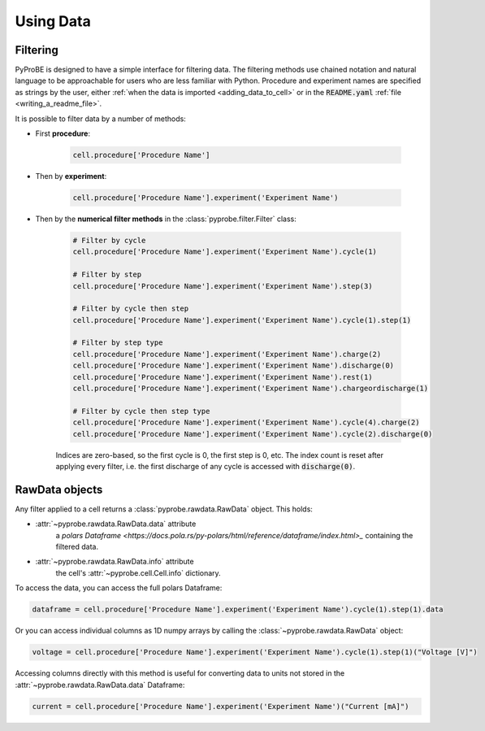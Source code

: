 Using Data
==========

Filtering
---------

PyProBE is designed to have a simple interface for filtering data. The filtering methods
use chained notation and natural language to be approachable for users who are less 
familiar with Python. Procedure and experiment names are specified as strings by the
user, either :ref:`when the data is imported <adding_data_to_cell>` or in the 
:code:`README.yaml` :ref:`file <writing_a_readme_file>`.

It is possible to filter data by a number of methods:

* First **procedure**:
   
   .. code-block:: python

      cell.procedure['Procedure Name']

* Then by **experiment**:

   .. code-block:: python

      cell.procedure['Procedure Name'].experiment('Experiment Name')

* Then by the **numerical filter methods** in the :class:`pyprobe.filter.Filter` class:

   .. code-block:: python

      # Filter by cycle
      cell.procedure['Procedure Name'].experiment('Experiment Name').cycle(1)

      # Filter by step
      cell.procedure['Procedure Name'].experiment('Experiment Name').step(3)

      # Filter by cycle then step
      cell.procedure['Procedure Name'].experiment('Experiment Name').cycle(1).step(1)

      # Filter by step type
      cell.procedure['Procedure Name'].experiment('Experiment Name').charge(2)
      cell.procedure['Procedure Name'].experiment('Experiment Name').discharge(0)
      cell.procedure['Procedure Name'].experiment('Experiment Name').rest(1)
      cell.procedure['Procedure Name'].experiment('Experiment Name').chargeordischarge(1)

      # Filter by cycle then step type
      cell.procedure['Procedure Name'].experiment('Experiment Name').cycle(4).charge(2)
      cell.procedure['Procedure Name'].experiment('Experiment Name').cycle(2).discharge(0)
   
   Indices are zero-based, so the first cycle is 0, the first step is 0, etc. The 
   index count is reset after applying every filter, i.e. the first discharge of any 
   cycle is accessed with :code:`discharge(0)`.

RawData objects
---------------
Any filter applied to a cell returns a :class:`pyprobe.rawdata.RawData` object. This 
holds:

* :attr:`~pyprobe.rawdata.RawData.data` attribute
   a `polars Dataframe <https://docs.pola.rs/py-polars/html/reference/dataframe/index.html>_`
   containing the filtered data.
* :attr:`~pyprobe.rawdata.RawData.info` attribute
   the cell's :attr:`~pyprobe.cell.Cell.info` dictionary.

To access the data, you can access the full polars Dataframe:

.. code-block:: python

   dataframe = cell.procedure['Procedure Name'].experiment('Experiment Name').cycle(1).step(1).data

Or you can access individual columns as 1D numpy arrays by calling the 
:class:`~pyprobe.rawdata.RawData` object:

.. code-block:: python

   voltage = cell.procedure['Procedure Name'].experiment('Experiment Name').cycle(1).step(1)("Voltage [V]")

Accessing columns directly with this method is useful for converting data to units not
stored in the :attr:`~pyprobe.rawdata.RawData.data` Dataframe:

.. code-block:: python

   current = cell.procedure['Procedure Name'].experiment('Experiment Name')("Current [mA]")